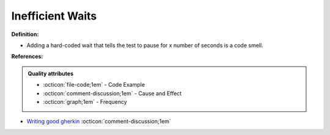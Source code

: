 Inefficient Waits
^^^^^
**Definition:**

* Adding a hard-coded wait that tells the test to pause for x number of seconds is a code smell.


**References:**

.. admonition:: Quality attributes

    * :octicon:`file-code;1em` -  Code Example
    * :octicon:`comment-discussion;1em` -  Cause and Effect
    * :octicon:`graph;1em` -  Frequency

* `Writing good gherkin <https://techbeacon.com/app-dev-testing/7-ways-tidy-your-test-code>`_ :octicon:`comment-discussion;1em`

